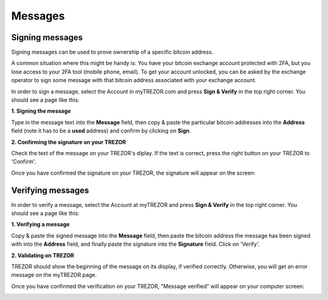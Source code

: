 Messages
========

Signing messages
----------------

Signing messages can be used to prove ownership of a specific bitcoin address.

A common situation where this might be handy is:
You have your bitcoin exchange account protected with 2FA, but you lose access to your 2FA tool (mobile phone, email). To get your account unlocked, you can be asked by the exchange operator to sign some message with that bitcoin address associated with your exchange account.

In order to sign a message, select the Account in myTREZOR.com and press **Sign & Verify** in the top right corner.  You should see a page like this:

.. image:: images/signandverify_page.png

**1. Signing the message**

Type in the message text into the **Message** field, then copy & paste the particular bitcoin addresses into the **Address** field (note it has to be a **used** address) and confirm by clicking on **Sign**.

.. image:: images/signmessage.png

**2. Confirming the signature on your TREZOR**

Check the text of the message on your TREZOR's diplay. If the text is correct, press the right button on your TREZOR to 'Confirm'.  

.. image:: images/signmessageconfirmation.jpg

Once you have confirmed the signature on your TREZOR, the signature will appear on the screen:

.. image:: images/signmessagesigned.png


Verifying messages
------------------

In order to verify a message, select the Account at myTREZOR and press **Sign & Verify** in the top right corner. You should see a page like this:

.. image:: images/signandverify_page.png

**1. Verifying a message**
 
Copy & paste the signed message into the **Message** field, then paste the bitcoin address the message has been signed with into the **Address** field, and finally paste the signature into the **Signature** field. 
Click on 'Verify'.

.. image:: images/verifymessage.png

**2. Validating on TREZOR**

TREZOR should show the beginning of the message on its display, if verified correctly. Otherwise, you will get an error message on the myTREZOR page.

.. image:: images/verifymessageconfirmation.jpg

Once you have confirmed the verification on your TREZOR, "Message verified" will appear on your computer screen:

.. image:: images/verifymessageverified.png
